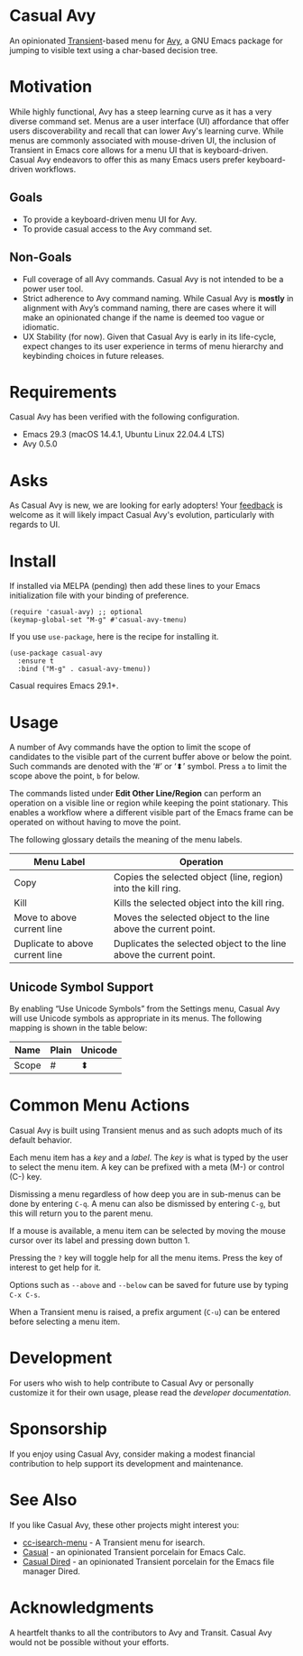 [[https://melpa.org/#/casual-avy][file:https://melpa.org/packages/casual-avy-badge.svg]]
* Casual Avy
An opinionated [[https://github.com/magit/transient][Transient]]-based menu for [[https://github.com/abo-abo/avy][Avy]], a GNU Emacs package for jumping to visible text using a char-based decision tree.

[[file:docs/images/casual-avy-screenshot.png]]

* Motivation
While highly functional, Avy has a steep learning curve as it has a very diverse command set. Menus are a user interface (UI) affordance that offer users discoverability and recall that can lower Avy's learning curve. While menus are commonly associated with mouse-driven UI, the inclusion of Transient in Emacs core allows for a menu UI that is keyboard-driven. Casual Avy endeavors to offer this as many Emacs users prefer keyboard-driven workflows.

** Goals
- To provide a keyboard-driven menu UI for Avy.
- To provide casual access to the Avy command set.

** Non-Goals
- Full coverage of all Avy commands. Casual Avy is not intended to be a power user tool.
- Strict adherence to Avy command naming. While Casual Avy is *mostly* in alignment with Avy’s command naming, there are cases where it will make an opinionated change if the name is deemed too vague or idiomatic.
- UX Stability (for now). Given that Casual Avy is early in its life-cycle, expect changes to its user experience in terms of menu hierarchy and keybinding choices in future releases.

* Requirements

Casual Avy has been verified with the following configuration. 
- Emacs 29.3 (macOS 14.4.1, Ubuntu Linux 22.04.4 LTS)
- Avy 0.5.0

* Asks
As Casual Avy is new, we are looking for early adopters! Your [[https://github.com/kickingvegas/casual-avy/discussions][feedback]] is welcome as it will likely impact Casual Avy's evolution, particularly with regards to UI.

* Install
If installed via MELPA (pending) then add these lines to your Emacs initialization file with your binding of preference. 
#+begin_src elisp :lexical no
  (require 'casual-avy) ;; optional
  (keymap-global-set "M-g" #'casual-avy-tmenu)
#+end_src

If you use ~use-package~, here is the recipe for installing it.
#+begin_src elisp :lexical no
  (use-package casual-avy
    :ensure t
    :bind ("M-g" . casual-avy-tmenu))
#+end_src

Casual requires Emacs 29.1+.

* Usage
A number of Avy commands have the option to limit the scope of candidates to the visible part of the current buffer above or below the point. Such commands are denoted with the ‘#’ or ‘⬍’ symbol. Press ~a~ to limit the scope above the point, ~b~ for below.

The commands listed under *Edit Other Line/Region* can perform an operation on a visible line or region while keeping the point stationary. This enables a workflow where a different visible part of the Emacs frame can be operated on without having to move the point.

The following glossary details the meaning of the menu labels.

| Menu Label                      | Operation                                                           |
|---------------------------------+---------------------------------------------------------------------|
| Copy                            | Copies the selected object (line, region) into the kill ring.       |
| Kill                            | Kills the selected object into the kill ring.                       |
| Move to above current line      | Moves the selected object to the line above the current point.      |
| Duplicate to above current line | Duplicates the selected object to the line above the current point. |

** Unicode Symbol Support
By enabling “Use Unicode Symbols” from the Settings menu, Casual Avy will use Unicode symbols as appropriate in its menus. The following mapping is shown in the table below:

| Name  | Plain | Unicode |
|-------+-------+---------|
| Scope | #     | ⬍        |

* Common Menu Actions
Casual Avy is built using Transient menus and as such adopts much of its default behavior.

Each menu item has a /key/ and a /label/. The /key/ is what is typed by the user to select the menu item. A key can be prefixed with a meta (M-) or control (C-) key. 

Dismissing a menu regardless of how deep you are in sub-menus can be done by entering ~C-q~. A menu can also be dismissed by entering ~C-g~, but this will return you to the parent menu.

If a mouse is available, a menu item can be selected by moving the mouse cursor over its label and pressing down button 1.

Pressing the ~?~ key will toggle help for all the menu items. Press the key of interest to get help for it.

Options such as ~--above~ and ~--below~ can be saved for future use by typing ~C-x C-s~.

When a Transient menu is raised, a prefix argument (~C-u~) can be entered before selecting a menu item.

* Development
For users who wish to help contribute to Casual Avy or personally customize it for their own usage, please read the [[docs/developer.org][developer documentation]].

* Sponsorship
If you enjoy using Casual Avy, consider making a modest financial contribution to help support its development and maintenance.

[[https://www.buymeacoffee.com/kickingvegas][file:docs/images/default-yellow.png]]

* See Also
If you like Casual Avy, these other projects might interest you:

- [[https://github.com/kickingvegas/cc-isearch-menu][cc-isearch-menu]] - A Transient menu for isearch.
- [[https://github.com/kickingvegas/casual][Casual]] - an opinionated Transient porcelain for Emacs Calc.
- [[https://github.com/kickingvegas/casual-dired][Casual Dired]] - an opinionated Transient porcelain for the Emacs file manager Dired. 

* Acknowledgments
A heartfelt thanks to all the contributors to Avy and Transit. Casual Avy would not be possible without your efforts.

